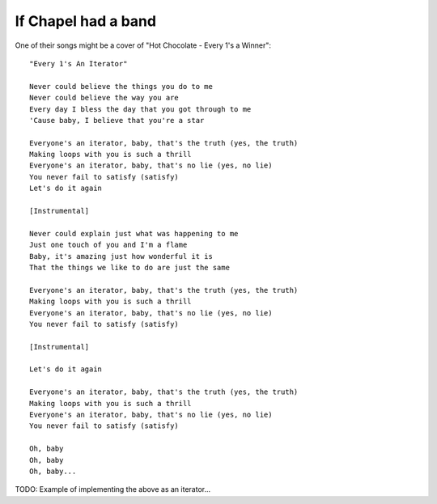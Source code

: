 If Chapel had a band
====================

One of their songs might be a cover of "Hot Chocolate - Every 1's a Winner"::

    "Every 1's An Iterator"

    Never could believe the things you do to me
    Never could believe the way you are
    Every day I bless the day that you got through to me
    'Cause baby, I believe that you're a star

    Everyone's an iterator, baby, that's the truth (yes, the truth)
    Making loops with you is such a thrill
    Everyone's an iterator, baby, that's no lie (yes, no lie)
    You never fail to satisfy (satisfy)
    Let's do it again

    [Instrumental]

    Never could explain just what was happening to me
    Just one touch of you and I'm a flame
    Baby, it's amazing just how wonderful it is
    That the things we like to do are just the same

    Everyone's an iterator, baby, that's the truth (yes, the truth)
    Making loops with you is such a thrill
    Everyone's an iterator, baby, that's no lie (yes, no lie)
    You never fail to satisfy (satisfy)

    [Instrumental]

    Let's do it again

    Everyone's an iterator, baby, that's the truth (yes, the truth)
    Making loops with you is such a thrill
    Everyone's an iterator, baby, that's no lie (yes, no lie)
    You never fail to satisfy (satisfy)

    Oh, baby
    Oh, baby
    Oh, baby...

TODO: Example of implementing the above as an iterator...
